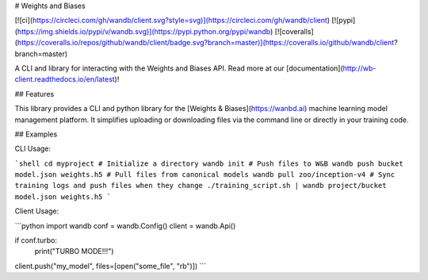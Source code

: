 # Weights and Biases

[![ci](https://circleci.com/gh/wandb/client.svg?style=svg)](https://circleci.com/gh/wandb/client) [![pypi](https://img.shields.io/pypi/v/wandb.svg)](https://pypi.python.org/pypi/wandb) [![coveralls](https://coveralls.io/repos/github/wandb/client/badge.svg?branch=master)](https://coveralls.io/github/wandb/client?branch=master)

A CLI and library for interacting with the Weights and Biases API.  Read more at our [documentation](http://wb-client.readthedocs.io/en/latest)!

## Features

This library provides a CLI and python library for the [Weights & Biases](https://wanbd.ai) machine learning model management platform.  It simplifies uploading or downloading files via the command line or directly in your training code.

## Examples

CLI Usage:

```shell
cd myproject
# Initialize a directory
wandb init
# Push files to W&B
wandb push bucket model.json weights.h5
# Pull files from canonical models
wandb pull zoo/inception-v4
# Sync training logs and push files when they change
./training_script.sh | wandb project/bucket model.json weights.h5
```

Client Usage:

```python
import wandb
conf = wandb.Config()
client = wandb.Api()

if conf.turbo:
    print("TURBO MODE!!!")

client.push("my_model", files=[open("some_file", "rb")])
```





